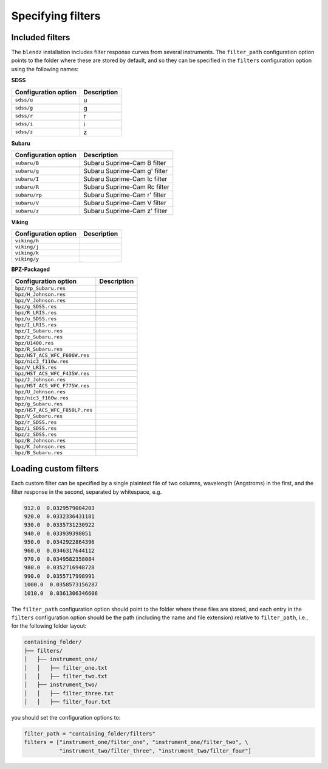 Specifying filters
===================


Included filters
-------------------

The ``blendz`` installation includes filter response curves from several instruments. The ``filter_path``
configuration option points to the folder where these are stored by default, and so they can be
specified in the ``filters`` configuration option using the following names:


**SDSS**

======================               =====================
Configuration option                    Description
======================               =====================
``sdss/u``                                 u

``sdss/g``                                  g

``sdss/r``                                  r

``sdss/i``                                  i

``sdss/z``                                   z
======================               =====================





**Subaru**

======================               ====================================
Configuration option                    Description
======================               ====================================
``subaru/B``                          Subaru Suprime-Cam B filter

``subaru/g``                            Subaru Suprime-Cam g' filter

``subaru/I``                            Subaru Suprime-Cam Ic filter

``subaru/R``                            Subaru Suprime-Cam Rc filter

``subaru/rp``                           Subaru Suprime-Cam r' filter

``subaru/V``                            Subaru Suprime-Cam V filter

``subaru/z``                            Subaru Suprime-Cam z' filter
======================               ====================================






**Viking**

======================               =====================
Configuration option                    Description
======================               =====================
``viking/h``

``viking/j``

``viking/k``

``viking/y``
======================               =====================



**BPZ-Packaged**

=================================               =====================
Configuration option                               Description
=================================               =====================
``bpz/rp_Subaru.res``

``bpz/H_Johnson.res``

``bpz/V_Johnson.res``

``bpz/g_SDSS.res``

``bpz/R_LRIS.res``

``bpz/u_SDSS.res``

``bpz/I_LRIS.res``

``bpz/I_Subaru.res``

``bpz/z_Subaru.res``

``bpz/U1400.res``

``bpz/R_Subaru.res``

``bpz/HST_ACS_WFC_F606W.res``

``bpz/nic3_f110w.res``

``bpz/V_LRIS.res``

``bpz/HST_ACS_WFC_F435W.res``

``bpz/J_Johnson.res``

``bpz/HST_ACS_WFC_F775W.res``

``bpz/U_Johnson.res``

``bpz/nic3_f160w.res``

``bpz/g_Subaru.res``

``bpz/HST_ACS_WFC_F850LP.res``

``bpz/V_Subaru.res``

``bpz/r_SDSS.res``

``bpz/i_SDSS.res``

``bpz/z_SDSS.res``

``bpz/B_Johnson.res``

``bpz/K_Johnson.res``

``bpz/B_Subaru.res``
=================================               =====================




Loading custom filters
-------------------------

Each custom filter can be specified by a single plaintext file of two columns,
wavelength (Angstroms) in the first, and the filter response in the second,
separated by whitespace, e.g.


.. code:: ini

  912.0  0.0329579004203
  920.0  0.0332336431181
  930.0  0.0335731230922
  940.0  0.033939398051
  950.0  0.0342922864396
  960.0  0.0346317644112
  970.0  0.0349582358084
  980.0  0.0352716948728
  990.0  0.0355717998991
  1000.0  0.0358573156287
  1010.0  0.0361306346606

The ``filter_path`` configuration option should point to the folder where
these files are stored, and each entry in the ``filters`` configuration option
should be the path (including the name and file extension) relative to ``filter_path``, i.e.,
for the following folder layout:


.. code:: ini

  containing_folder/
  ├── filters/
  │   ├── instrument_one/
  │   │   ├── filter_one.txt
  │   │   ├── filter_two.txt
  │   ├── instrument_two/
  │   │   ├── filter_three.txt
  │   │   ├── filter_four.txt

you should set the configuration options to:

.. code:: python

  filter_path = "containing_folder/filters"
  filters = ["instrument_one/filter_one", "instrument_one/filter_two", \
             "instrument_two/filter_three", "instrument_two/filter_four"]
